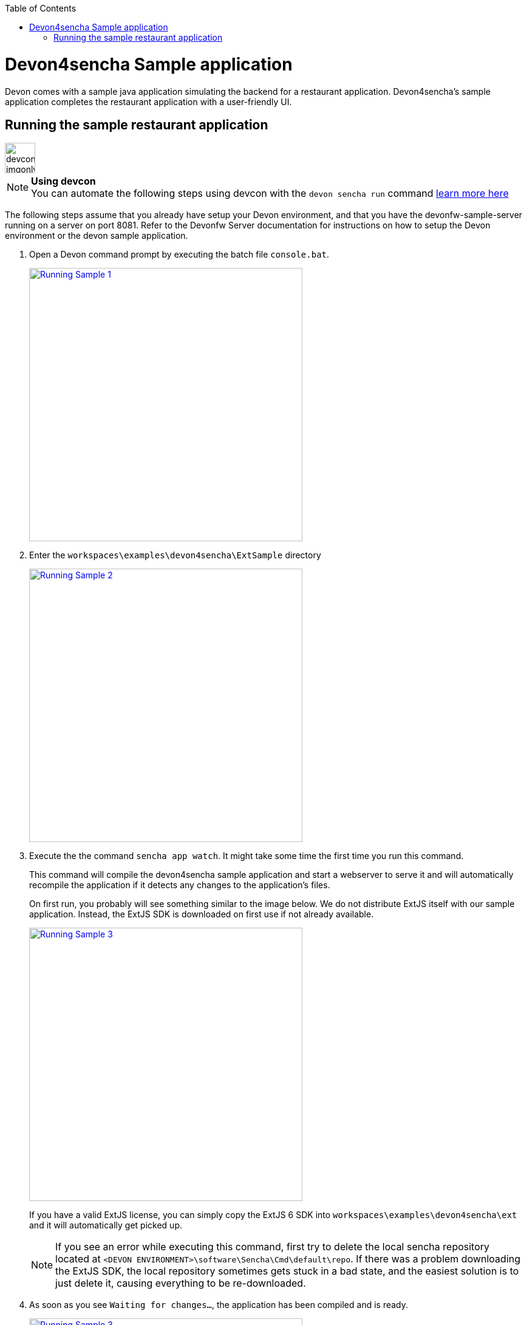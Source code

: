 :toc: macro
toc::[]

# Devon4sencha Sample application

Devon comes with a sample java application simulating the backend for a restaurant application. Devon4sencha's sample application completes the restaurant application with a user-friendly UI.

## Running the sample restaurant application

image::images/devconlogo_imgonly.png[,width="50"]
.*Using devcon*
[NOTE]
You can automate the following steps using devcon with the `devon sencha run` command link:devcon-command-reference#sencha-run[learn more here]

The following steps assume that you already have setup your Devon environment, and that you have the devonfw-sample-server running on a server on port 8081. Refer to the Devonfw Server documentation for instructions on how to setup the Devon environment or the devon sample application.

1. Open a Devon command prompt by executing the batch file `console.bat`.
+
image::images/client-gui-sencha/tutorial_running_sample_1_console.png[Running Sample 1,width="450", link="images/client-gui-sencha/tutorial_running_sample_1_console.png"]

1. Enter the `workspaces\examples\devon4sencha\ExtSample` directory
+
image::images/client-gui-sencha/tutorial_running_sample_2_directory.png[Running Sample 2,width="450", link="images/client-gui-sencha/tutorial_running_sample_2_directory.png"]

1. Execute the  the command `sencha app watch`. It might take some time the first time you run this command.
+
This command will compile the devon4sencha sample application and start a webserver to serve it and will automatically recompile the application if it detects any changes to the application's files.
+
On first run, you probably will see something similar to the image below. We do not distribute ExtJS itself with our sample application. Instead, the ExtJS SDK is downloaded on first use if not already available.
+
image::images/client-gui-sencha/tutorial_running_sample_3_downloading_ext.png[Running Sample 3,width="450", link="images/client-gui-sencha/tutorial_running_sample_3_downloading_ext.png"]
+
If you have a valid ExtJS license, you can simply copy the ExtJS 6 SDK into `workspaces\examples\devon4sencha\ext` and it will automatically get picked up.
+
[NOTE]
====
If you see an error while executing this command, first try to delete the local sencha repository located at `<DEVON ENVIRONMENT>\software\Sencha\Cmd\default\repo`. If there was a problem downloading the ExtJS SDK, the local repository sometimes gets stuck in a bad state, and the easiest solution is to just delete it, causing everything to be re-downloaded.
====

1. As soon as you see `Waiting for changes...`, the application has been compiled and is ready.
+
image::images/client-gui-sencha/tutorial_running_sample_3_1_watch_finished.png[Running Sample 3,width="450", link="images/client-gui-sencha/tutorial_running_sample_3_1_watch_finished.png"]

1. Open http://localhost:1841/ExtSample/[] in a browser. Use `waiter` as both user and password.
+
image::images/client-gui-sencha/tutorial_running_sample_4_app.png[Running Sample 4,width="450", link="images/client-gui-sencha/tutorial_running_sample_4_app.png"]
